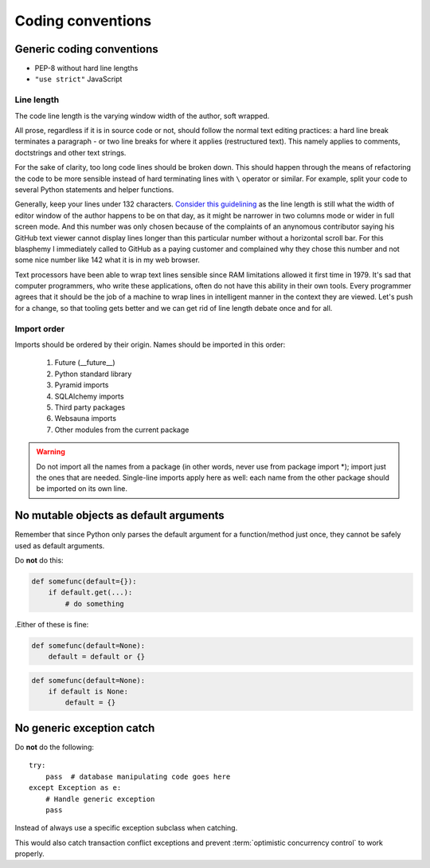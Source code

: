 ==================
Coding conventions
==================

Generic coding conventions
==========================

* PEP-8 without hard line lengths

* ``"use strict"`` JavaScript

Line length
-----------

The code line length is the varying window width of the author, soft wrapped.

All prose, regardless if it is in source code or not, should follow the normal text editing practices: a hard line break terminates a paragraph - or two line breaks for where it applies (restructured text). This namely applies to comments, doctstrings and other text strings.

For the sake of clarity, too long code lines should be broken down. This should happen through the means of refactoring the code to be more sensible instead of hard terminating lines with ``\`` operator or similar. For example, split your code to several Python statements and helper functions.

Generally, keep your lines under 132 characters. `Consider this guidelining <https://www.youtube.com/watch?v=b6kgS_AwuH0>`_ as the line length is still what the width of editor window of the author happens to be on that day, as it might be narrower in two columns mode or wider in full screen mode. And this number was only chosen because of the complaints of an anynomous contributor saying his GitHub text viewer cannot display lines longer than this particular number without a horizontal scroll bar. For this blasphemy I immediately called to GitHub as a paying customer and complained why they chose this number and not some nice number like 142 what it is in my web browser.

Text processors have been able to wrap text lines sensible since RAM limitations allowed it first time in 1979. It's sad that computer programmers, who write these applications, often do not have this ability in their own tools. Every programmer agrees that it should be the job of a machine to wrap lines in intelligent manner in the context they are viewed. Let's push for a change, so that tooling gets better and we can get rid of line length debate once and for all.

Import order
------------

Imports should be ordered by their origin. Names should be imported in this order:

    #. Future (__future__)
    #. Python standard library
    #. Pyramid imports
    #. SQLAlchemy imports
    #. Third party packages
    #. Websauna imports
    #. Other modules from the current package

.. warning:: Do not import all the names from a package (in other words, never use from package import \*); import just the ones that are needed. Single-line imports apply here as well: each name from the other package should be imported on its own line.

No mutable objects as default arguments
=======================================

Remember that since Python only parses the default argument for a function/method just once, they cannot be safely used as default arguments.

Do **not** do this:

.. code-block:: python

    def somefunc(default={}):
        if default.get(...):
            # do something


.Either of these is fine:

.. code-block:: python

    def somefunc(default=None):
        default = default or {}



.. code-block:: python

    def somefunc(default=None):
        if default is None:
            default = {}


No generic exception catch
==========================

Do **not** do the following::

    try:
        pass  # database manipulating code goes here
    except Exception as e:
        # Handle generic exception
        pass

Instead of always use a specific exception subclass when catching.

This would also catch transaction conflict exceptions and prevent :term:`optimistic concurrency control` to work properly.
